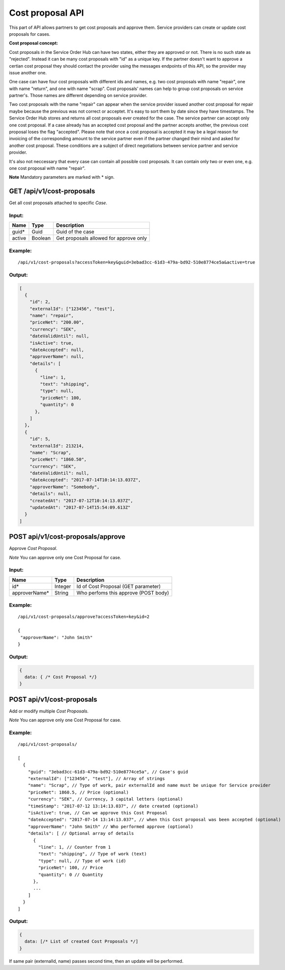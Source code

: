 Cost proposal API
=================

This part of API allows partners to get cost proposals and approve them.
Service providers can create or update cost proposals for cases.

**Cost proposal concept:**

Cost proposals in the Service Order Hub can have two states, either they are approved or not. There is no such state as "rejected". Instead it can be many cost proposals with "id" as a unique key. If the partner doesn't want to approve a certian cost proposal they should contact the provider using the messages endpoints of this API, so the provider may issue another one.

One case can have four cost proposals with different ids and names, e.g. two cost proposals with name "repair", one with name "return", and one with name "scrap". Cost proposals' names can help to group cost proposals on service partner's. Those names are different depending on service provider. 

Two cost proposals with the name "repair" can appear when the service provider issued another cost proposal for repair maybe because the previous was not correct or acceptet. It's easy to sort them by date since they have timestamps. The Service Order Hub stores and returns all cost proposals ever created for the case. The service partner can accept only one cost proposal. If a case already has an accepted cost proposal and the partner accepts another, the previous cost proposal loses the flag "accepted". Please note that once a cost proposal is accepted it may be a legal reason for invoicing of the corresponding amount to the service partner even if the partner changed their mind and asked for another cost proposal. These conditions are a subject of direct negotiations between service partner and service provider.

It's also not neccessary that every case can contain all possible cost proposals. It can contain only two or even one, e.g. one cost proposal with name "repair". 


**Note** Mandatory parameters are marked with \* sign.

GET /api/v1/cost-proposals
--------------------------

Get all cost proposals attached to specific *Case*.

Input:
~~~~~~

+----------+-----------+------------------------------------------+
| Name     | Type      | Description                              |
+==========+===========+==========================================+
| guid\*   | Guid      | Guid of the case                         |
+----------+-----------+------------------------------------------+
| active   | Boolean   | Get proposals allowed for approve only   |
+----------+-----------+------------------------------------------+

Example:
~~~~~~~~

::

    /api/v1/cost-proposals?accessToken=key&guid=3ebad3cc-61d3-479a-bd92-510e8774ce5a&active=true

Output:
~~~~~~~

.. code:: js

    [
      {
        "id": 2,
        "externalId": ["123456", "test"],
        "name": "repair",
        "priceNet": "200.00",
        "currency": "SEK",
        "dateValidUntil": null,
        "isActive": true,
        "dateAccepted": null,
        "approverName": null,
        "details": [
          {
            "line": 1,
            "text": "shipping",
            "type": null,
            "priceNet": 100,
            "quantity": 0
          },
        ]
      },
      {
        "id": 5,
        "externalId": 213214,
        "name": "Scrap",
        "priceNet": "1860.50",
        "currency": "SEK",
        "dateValidUntil": null,
        "dateAccepted": "2017-07-14T10:14:13.037Z",
        "approverName": "Somebody",
        "details": null,
        "createdAt": "2017-07-12T10:14:13.037Z",
        "updatedAt": "2017-07-14T15:54:09.613Z"
      }
    ]

POST api/v1/cost-proposals/approve
----------------------------------

Approve *Cost Proposal*.

*Note* You can approve only one Cost Proposal for case.

Input:
~~~~~~

+------------------+-----------+----------------------------------------+
| Name             | Type      | Description                            |
+==================+===========+========================================+
| id\*             | Integer   | Id of Cost Proposal (GET parameter)    |
+------------------+-----------+----------------------------------------+
| approverName\*   | String    | Who perfoms this approve (POST body)   |
+------------------+-----------+----------------------------------------+

Example:
~~~~~~~~

::

    /api/v1/cost-proposals/approve?accessToken=key&id=2

    {
     "approverName": "John Smith"
    }

Output:
~~~~~~~

.. code:: js

    {
      data: { /* Cost Proposal */}
    }

POST api/v1/cost-proposals
--------------------------

Add or modify multiple *Cost Proposals*.

*Note* You can approve only one Cost Proposal for case.

Example:
~~~~~~~~

::

    /api/v1/cost-proposals/

    [
      {
        "guid": "3ebad3cc-61d3-479a-bd92-510e8774ce5a", // Case's guid
        "externalId": ["123456", "test"], // Array of strings
        "name": "Scrap", // Type of work, pair externalId and name must be unique for Service provider
        "priceNet": 1860.5, // Price (optional)
        "currency": "SEK", // Currency, 3 capital letters (optional)
        "timeStamp": "2017-07-12 13:14:13.037", // date created (optional)
        "isActive": true, // Can we approve this Cost Proposal
        "dateAccepted": "2017-07-14 13:14:13.037", // when this Cost proposal was been accepted (optional)
        "approverName": "John Smith" // Who performed approve (optional)
        "details": [ // Optional array of details
          {
            "line": 1, // Counter from 1
            "text": "shipping", // Type of work (text)
            "type": null, // Type of work (id)
            "priceNet": 100, // Price
            "quantity": 0 // Quantity
          },
          ...
        ]
      }
    ]

Output:
~~~~~~~

.. code:: js

    {
      data: [/* List of created Cost Proposals */]
    }

If same pair (externalId, name) passes second time, then an update will
be performed.
